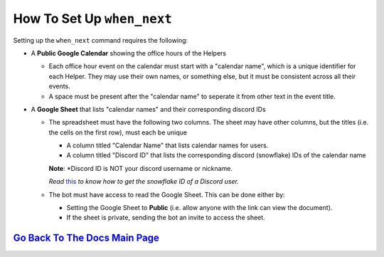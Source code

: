 How To Set Up ``when_next``
===========================

Setting up the ``when_next`` command requires the following:

-  A **Public Google Calendar** showing the office hours of the Helpers

   -  Each office hour event on the calendar must start with a "calendar name", which is a unique identifier for each Helper. They may use their own names, or something else, but it must be consistent across all their events.
   -  A space must be present after the "calendar name" to seperate it from other text in the event title.

-  A **Google Sheet** that lists "calendar names" and their corresponding discord IDs

   -  The spreadsheet must have the following two columns. The sheet may have other columns, but the titles (i.e. the cells on the first row), must each be unique
     
      -  A column titled "Calendar Name" that lists calendar names for users.
      -  A column titled "Discord ID" that lists the corresponding discord (snowflake) IDs of the calendar name
      **Note**: *Discord ID is NOT your discord username or nickname. 
      
      *Read* `this <https://support.discord.com/hc/en-us/articles/206346498-Where-can-I-find-my-User-Server-Message-ID>`__ *to know how to get the snowflake ID of a Discord user.*

   -  The bot must have access to read the Google Sheet. This can be done either by:
     
      -  Setting the Google Sheet to **Public** (i.e. allow anyone with the link can view the document).
      -  If the sheet is private, sending the bot an invite to access the sheet.

`Go Back To The Docs Main Page <https://github.com/KaoushikMurugan/BOB/blob/main/docs/main.rst>`__
-----------------------------------------------------------------------------------------------
